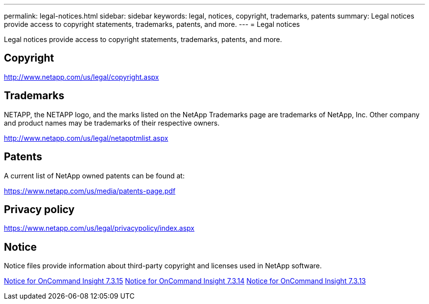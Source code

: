 ---
permalink: legal-notices.html
sidebar: sidebar
keywords: legal, notices, copyright, trademarks, patents
summary: Legal notices provide access to copyright statements, trademarks, patents, and more.
---
= Legal notices 

Legal notices provide access to copyright statements, trademarks, patents, and more.

== Copyright

http://www.netapp.com/us/legal/copyright.aspx[^]

== Trademarks

NETAPP, the NETAPP logo, and the marks listed on the NetApp Trademarks page are trademarks of NetApp, Inc. Other company and product names may be trademarks of their respective owners.

http://www.netapp.com/us/legal/netapptmlist.aspx[^]

== Patents

A current list of NetApp owned patents can be found at:

https://www.netapp.com/us/media/patents-page.pdf[^]

== Privacy policy

https://www.netapp.com/us/legal/privacypolicy/index.aspx[^]

== Notice

Notice files provide information about third-party copyright and licenses used in NetApp software.

//https://library.netapp.com/ecm/ecm_download_file/ECMLP2683210[Notice for OnCommand Insight 7.3.15^]

https://library.netapp.com/ecm/ecm_download_file/ECMLP2887138[Notice for OnCommand Insight 7.3.15^]
https://library.netapp.com/ecm/ecm_download_file/ECMLP2882721[Notice for OnCommand Insight 7.3.14^]
https://library.netapp.com/ecm/ecm_download_file/ECMLP2881199[Notice for OnCommand Insight 7.3.13^]
